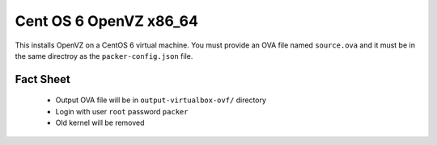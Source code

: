 Cent OS 6 OpenVZ x86_64
=======================

This installs OpenVZ on a CentOS 6 virtual machine. You must provide an OVA file named ``source.ova`` and it must be in the same directroy as the ``packer-config.json`` file.

Fact Sheet
----------

 * Output OVA file will be in ``output-virtualbox-ovf/`` directory
 * Login with user ``root`` password ``packer``
 * Old kernel will be removed
